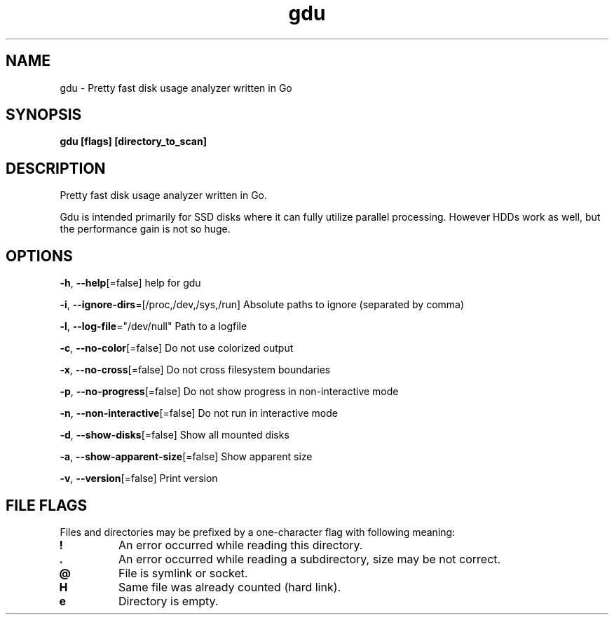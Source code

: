 .\" Automatically generated by Pandoc 2.11.3
.\"
.TH "gdu" "1" "Jan 2021" "" ""
.hy
.SH NAME
.PP
gdu - Pretty fast disk usage analyzer written in Go
.SH SYNOPSIS
.PP
\f[B]gdu [flags] [directory_to_scan]\f[R]
.SH DESCRIPTION
.PP
Pretty fast disk usage analyzer written in Go.
.PP
Gdu is intended primarily for SSD disks where it can fully utilize
parallel processing.
However HDDs work as well, but the performance gain is not so huge.
.SH OPTIONS
.PP
\f[B]-h\f[R], \f[B]--help\f[R][=false] help for gdu
.PP
\f[B]-i\f[R], \f[B]--ignore-dirs\f[R]=[/proc,/dev,/sys,/run] Absolute
paths to ignore (separated by comma)
.PP
\f[B]-l\f[R], \f[B]--log-file\f[R]=\[dq]/dev/null\[dq] Path to a logfile
.PP
\f[B]-c\f[R], \f[B]--no-color\f[R][=false] Do not use colorized output
.PP
\f[B]-x\f[R], \f[B]--no-cross\f[R][=false] Do not cross filesystem
boundaries
.PP
\f[B]-p\f[R], \f[B]--no-progress\f[R][=false] Do not show progress in
non-interactive mode
.PP
\f[B]-n\f[R], \f[B]--non-interactive\f[R][=false] Do not run in
interactive mode
.PP
\f[B]-d\f[R], \f[B]--show-disks\f[R][=false] Show all mounted disks
.PP
\f[B]-a\f[R], \f[B]--show-apparent-size\f[R][=false] Show apparent size
.PP
\f[B]-v\f[R], \f[B]--version\f[R][=false] Print version
.SH FILE FLAGS
.PP
Files and directories may be prefixed by a one-character flag with
following meaning:
.TP
\f[B]!\f[R]
An error occurred while reading this directory.
.TP
\f[B].\f[R]
An error occurred while reading a subdirectory, size may be not correct.
.TP
\f[B]\[at]\f[R]
File is symlink or socket.
.TP
\f[B]H\f[R]
Same file was already counted (hard link).
.TP
\f[B]e\f[R]
Directory is empty.
